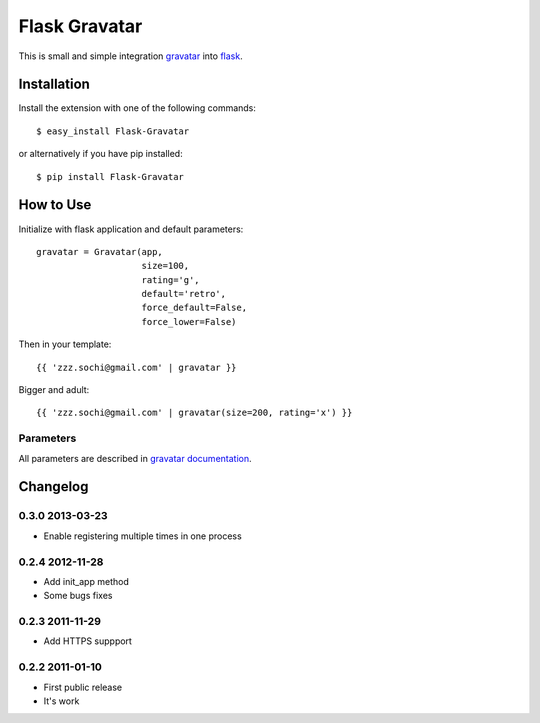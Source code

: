 ==============
Flask Gravatar
==============

This is small and simple integration `gravatar`_ into `flask`_.

.. _flask: http://flask.pocoo.org
.. _gravatar: http://gravatar.com

Installation
------------

Install the extension with one of the following commands:
::

    $ easy_install Flask-Gravatar

or alternatively if you have pip installed:
::

    $ pip install Flask-Gravatar

How to Use
----------

Initialize with flask application and default parameters:
::

    gravatar = Gravatar(app,
                        size=100,
                        rating='g',
                        default='retro',
                        force_default=False,
                        force_lower=False)

Then in your template:
::

    {{ 'zzz.sochi@gmail.com' | gravatar }}

Bigger and adult:
::

    {{ 'zzz.sochi@gmail.com' | gravatar(size=200, rating='x') }}

Parameters
~~~~~~~~~~

All parameters are described in `gravatar documentation`_.

.. _gravatar documentation:  http://gravatar.com/site/implement/images


Changelog
---------

0.3.0 2013-03-23
~~~~~~~~~~~~~~~~

* Enable registering multiple times in one process

0.2.4 2012-11-28
~~~~~~~~~~~~~~~~

* Add init_app method
* Some bugs fixes

0.2.3 2011-11-29
~~~~~~~~~~~~~~~~

* Add HTTPS suppport

0.2.2 2011-01-10
~~~~~~~~~~~~~~~~

* First public release
* It's work
